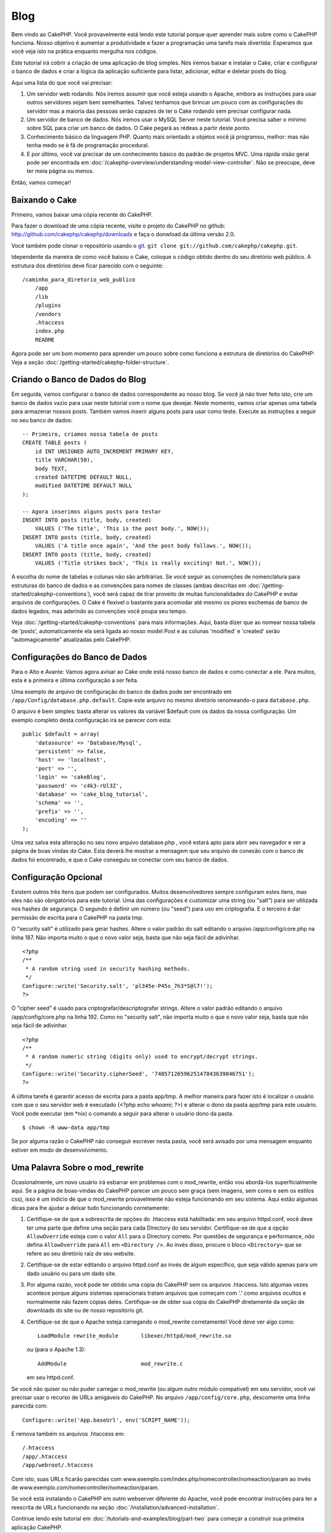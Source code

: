 ####
Blog
####

Bem vindo ao CakePHP. Você provavelmente está lendo este tutorial porque quer
aprender mais sobre como o CakePHP funciona. Nosso objetivo é aumentar a
produtividade e fazer a programação uma tarefa mais divertida: Esperamos que
você veja isto na prática enquanto mergulha nos códigos.

Este tutorial irá cobrir a criação de uma aplicação de blog simples. Nós iremos
baixar e instalar o Cake, criar e configurar o banco de dados e criar a lógica
da aplicação suficiente para listar, adicionar, editar e deletar posts do blog.

Aqui uma lista do que você vai precisar:

#. Um servidor web rodando. Nós iremos assumir que você esteja usando o Apache,
   embora as instruções para usar outros servidores sejam bem semelhantes.
   Talvez tenhamos que brincar um pouco com as configurações do servidor mas a
   maioria das pessoas serão capazes de ter o Cake rodando sem precisar
   configurar nada.
#. Um servidor de banco de dados. Nós iremos usar o MySQL Server neste tutorial.
   Você precisa saber o mínimo sobre SQL para criar um banco de dados. O Cake
   pegará as rédeas a partir deste ponto.
#. Conhecimento básico da linguagem PHP. Quanto mais orientado a objetos você
   já programou, melhor: mas não tenha medo se é fã de programação procedural.
#. E por último, você vai precisar de um conhecimento básico do padrão de
   projetos MVC. Uma rápida visão geral pode ser encontrada em
   :doc:`/cakephp-overview/understanding-model-view-controller`. 
   Não se preocupe, deve ter meia página ou menos.

Então, vamos começar!

Baixando o Cake
===============

Primeiro, vamos baixar uma cópia recente do CakePHP.

Para fazer o download de uma cópia recente, visite o projeto do CakePHP no
github: `http://github.com/cakephp/cakephp/downloads
<http://github.com/cakephp/cakephp/downloads>`_
e faça o donwload da última versão 2.0.

Você também pode clonar o repositório usando o `git <http://git-scm.com/>`_.
``git clone git://github.com/cakephp/cakephp.git``.

Idependente da maneira de como você baixou o Cake, coloque o código obtido
dentro do seu diretório web público. A estrutura dos diretórios deve ficar
parecido com o seguinte::

    /caminho_para_diretorio_web_publico
        /app
        /lib
        /plugins
        /vendors
        .htaccess
        index.php
        README

Agora pode ser um bom momento para aprender um pouco sobre como funciona a
estrutura de diretórios do CakePHP: Veja a seção
:doc:`/getting-started/cakephp-folder-structure`.

Criando o Banco de Dados do Blog
================================

Em seguida, vamos configurar o banco de dados correspondente ao nosso blog.
Se você já não tiver feito isto, crie um banco de dados vazio para usar neste
tutorial com o nome que desejar. Neste momento, vamos criar apenas uma tabela
para armazenar nossos posts. Também vamos inserir alguns posts para usar como
teste. Execute as instruções a seguir no seu banco de dados::

    -- Primeiro, criamos nossa tabela de posts
    CREATE TABLE posts (
        id INT UNSIGNED AUTO_INCREMENT PRIMARY KEY,
        title VARCHAR(50),
        body TEXT,
        created DATETIME DEFAULT NULL,
        modified DATETIME DEFAULT NULL
    );
    
    -- Agora inserimos alguns posts para testar
    INSERT INTO posts (title, body, created)
        VALUES ('The title', 'This is the post body.', NOW());
    INSERT INTO posts (title, body, created)
        VALUES ('A title once again', 'And the post body follows.', NOW());
    INSERT INTO posts (title, body, created)
        VALUES ('Title strikes back', 'This is really exciting! Not.', NOW());

A escolha do nome de tabelas e colunas não são arbitrárias. Se você seguir as
convenções de nomenclatura para estruturas do banco de dados e as convenções para
nomes de classes (ambas descritas em
:doc:`/getting-started/cakephp-conventions`), você será capaz de tirar proveito
de muitas funcionalidades do CakePHP e evitar arquivos de configurações.
O Cake é flexivel o bastante para acomodar até mesmo os piores eschemas de
banco de dados legados, mas aderindo as convenções você poupa seu tempo.

Veja :doc:`/getting-started/cakephp-conventions` para mais informações.
Aqui, basta dizer que ao nomear nossa tabela de 'posts', automaticamente
ela será ligada ao nosso model Post e as colunas 'modified' e
'created' serão "automagicamente" atualizadas pelo CakePHP.

Configurações do Banco de Dados
===============================

Para o Alto e Avante: Vamos agora avisar ao Cake onde está nosso banco de dados
e como conectar a ele. Para muitos, esta é a primeira e última configuração a
ser feita.

Uma exemplo de arquivo de configuração do banco de dados pode ser encontrado em
``/app/Config/database.php.default``. Copie este arquivo no mesmo diretório
renomeando-o para ``database.php``.

O arquivo é bem simples: basta alterar os valores da variável $default com os
dados da nossa configuração. Um exemplo completo desta configuração irá se
parecer com esta::

    public $default = array(
        'datasource' => 'Database/Mysql',
        'persistent' => false,
        'host' => 'localhost',
        'port' => '',
        'login' => 'cakeBlog',
        'password' => 'c4k3-rUl3Z',
        'database' => 'cake_blog_tutorial',
        'schema' => '',
        'prefix' => '',
        'encoding' => ''
    );

Uma vez salva esta alteração no seu novo arquivo database.php , você estará apto
para abrir seu navegador e ver a página de boas vindas do Cake. Esta deverá lhe
mostrar a mensagem que seu arquivo de conexão com o banco de dados foi
encontrado, e que o Cake conseguiu se conectar com seu banco de dados.

Configuração Opcional
=====================

Existem outros três itens que podem ser configurados. Muitos desenvolvedores
sempre configuram estes itens, mas eles não são obrigatórios para este tutorial.
Uma das configurações é customizar uma string (ou "salt") para ser utilizada nos
hashes de segurança. O segundo é definir um número (ou "seed") para uso em
criptografia. E o terceiro é dar permissão de escrita para o CakePHP na pasta
tmp.

O "security salt" é utilizado para gerar hashes. Altere o valor padrão do salt
editando o arquivo /app/config/core.php na linha 187. Não importa muito o que o
novo valor seja, basta que não seja fácil de adivinhar.

::

    <?php
    /**
     * A random string used in security hashing methods.
     */
    Configure::write('Security.salt', 'pl345e-P45s_7h3*S@l7!');
    ?>

O "cipher seed" é usado para criptografar/descriptografar strings.
Altere o valor padrão editando o arquivo /app/config/core.php na linha 192. Como
no "security salt", não importa muito o que o novo valor seja, basta que não
seja fácil de adivinhar.

::

    <?php
    /**
     * A random numeric string (digits only) used to encrypt/decrypt strings.
     */
    Configure::write('Security.cipherSeed', '7485712659625147843639846751');
    ?>

A última tarefa é garantir acesso de escrita para a pasta app/tmp. A melhor
maneira para fazer isto é localizar o usuário com que o seu servidor web é
executado (<?php echo `whoami`; ?>) e alterar o dono da pasta app/tmp para este
usuário. Você pode executar (em \*nix) o comando a seguir para alterar o usuário
dono da pasta.

::

    $ chown -R www-data app/tmp

Se por alguma razão o CakePHP não conseguir escrever nesta pasta, você será
avisado por uma mensagem enquanto estiver em modo de desenvolvimento.

Uma Palavra Sobre o mod\_rewrite
================================

Ocasionalmente, um novo usuário irá esbarrar em problemas com o mod\_rewrite,
então vou abordá-los superficialmente aqui. Se a página de boas-vindas do
CakePHP parecer um pouco sem graça (sem imagens, sem cores e sem os estilos
css), isso é um indício de que o mod\_rewrite provavelmente não esteja
funcionando em seu sistema. Aqui estão algumas dicas para lhe ajudar a deixar
tudo funcionando corretamente:

#. Certifique-se de que a sobrescrita de opções do .htaccess está habilitada:
   em seu arquivo httpd.conf, você deve ter uma parte que define uma seção para
   cada Directory do seu servidor. Certifique-se de que a opção
   ``AllowOverride`` esteja com o valor ``All`` para o Directory correto. Por
   questões de segurança e performance, *não* defina ``AllowOverride`` para
   ``All`` em ``<Directory />``. Ao invés disso, procure o bloco ``<Directory>``
   que se refere ao seu diretório raíz de seu website.

#. Certifique-se de estar editando o arquivo httpd.conf ao invés de algum
   específico, que seja válido apenas para um dado usuário ou para um dado site.

#. Por alguma razão, você pode ter obtido uma cópia do CakePHP sem os arquivos
   .htaccess. Isto algumas vezes acontece porque alguns sistemas operacionais
   tratam arquivos que começam com '.' como arquivos ocultos e normalmente não
   fazem cópias deles. Certifique-se de obter sua cópia do CakePHP diretamente
   da seção de downloads do site ou de nosso repositório git.

#. Certifique-se de que o Apache esteja carregando o mod_rewrite corretamente!
   Você deve ver algo como::

       LoadModule rewrite_module       libexec/httpd/mod_rewrite.so

   ou (para o Apache 1.3)::

       AddModule                       mod_rewrite.c
   
   em seu httpd.conf.

Se você não quiser ou não puder carregar o mod\_rewrite (ou algum outro módulo
compatível) em seu servidor, você vai precisar usar o recurso de URLs amigáveis
do CakePHP. No arquivo ``/app/config/core.php``, descomente uma linha parecida
com::

    Configure::write('App.baseUrl', env('SCRIPT_NAME'));

E remova também os arquivos .htaccess em::

    /.htaccess
    /app/.htaccess
    /app/webroot/.htaccess

Com isto, suas URLs ficarão parecidas com
www.exemplo.com/index.php/nomecontroller/nomeaction/param ao invés de
www.exemplo.com/nomecontroller/nomeaction/param.

Se você está instalando o CakePHP em outro webserver diferente do Apache,
você pode encontrar instruções para ter a reescrita de URLs funcionando na
seção :doc:`/installation/advanced-installation`.

Continue lendo este tutorial em :doc:`/tutorials-and-examples/blog/part-two`
para começar a construir sua primeira aplicação CakePHP.
